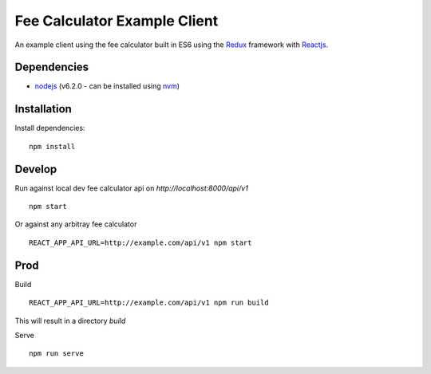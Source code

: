 =============================
Fee Calculator Example Client
=============================

An example client using the fee calculator built in ES6 using the `Redux <http://redux.js.org/>`__ framework with `Reactjs <https://facebook.github.io/react/>`__.


Dependencies
============
-  `nodejs <http://nodejs.org/>`__ (v6.2.0 - can be installed using `nvm <https://github.com/creationix/nvm>`_)


Installation
============

Install dependencies:

::

    npm install


Develop
=======

Run against local dev fee calculator api on `http://localhost:8000/api/v1`

::

    npm start

Or against any arbitray fee calculator

::

    REACT_APP_API_URL=http://example.com/api/v1 npm start


Prod
====

Build

::

    REACT_APP_API_URL=http://example.com/api/v1 npm run build

This will result in a directory `build`

Serve

::

    npm run serve
